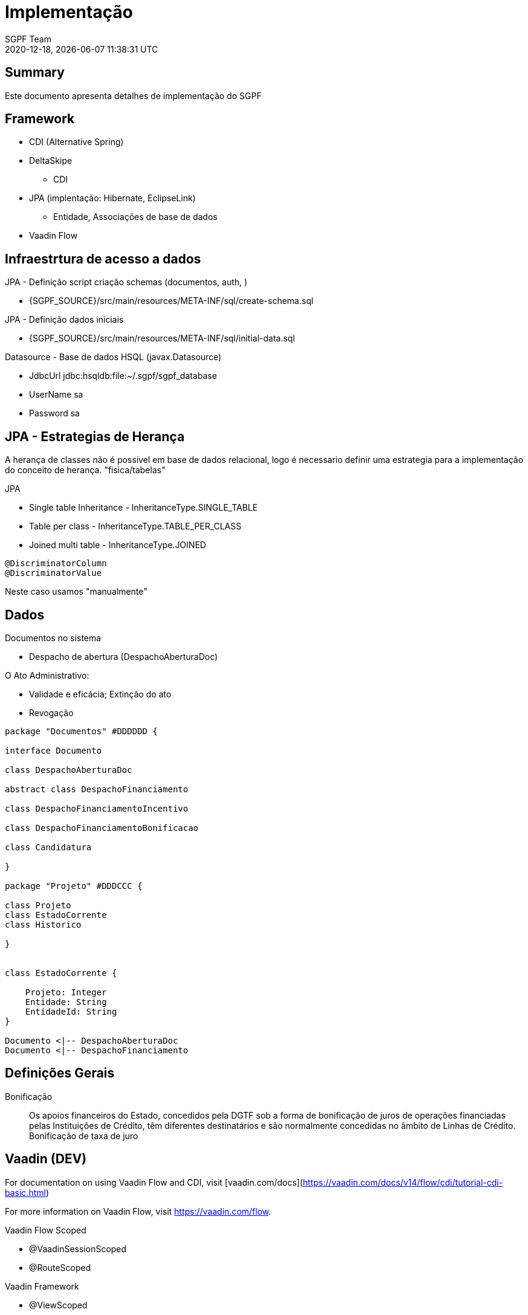 = Implementação
:navtitle: Implementação
:author: SGPF Team
:revnumber: 2020-12-18
:revdate: {docdatetime}
:version-label!:
:edited: 2020-12-18
:generated: {localdate} {localtime}

[[doc.summary]]
== Summary

Este documento apresenta detalhes de implementação do SGPF



== Framework

* CDI (Alternative Spring)
* DeltaSkipe 
** CDI
* JPA (implentação: Hibernate, EclipseLink)
** Entidade, Associações de base de dados
* Vaadin Flow

== Infraestrtura de acesso a dados 


JPA - Definição script criação schemas (documentos, auth, )

* {SGPF_SOURCE}/src/main/resources/META-INF/sql/create-schema.sql

JPA - Definição dados iniciais

* {SGPF_SOURCE}/src/main/resources/META-INF/sql/initial-data.sql


Datasource - Base de dados HSQL (javax.Datasource)

* JdbcUrl jdbc:hsqldb:file:~/.sgpf/sgpf_database
* UserName sa
* Password sa

== JPA - Estrategias de Herança

A herança de classes não é possivel em base de dados relacional, logo é necessario definir uma estrategia para a implementação do conceito de herança. "fisica/tabelas"

JPA

* Single table Inheritance - InheritanceType.SINGLE_TABLE
* Table per class - InheritanceType.TABLE_PER_CLASS
* Joined multi table -  InheritanceType.JOINED


----
@DiscriminatorColumn 
@DiscriminatorValue 
----

Neste caso usamos "manualmente" 


== Dados 


Documentos no sistema

* Despacho de abertura (DespachoAberturaDoc)


O Ato Administrativo: 

* Validade e eficácia; Extinção do ato
* Revogação

[plantuml]
----
package "Documentos" #DDDDDD {

interface Documento 

class DespachoAberturaDoc

abstract class DespachoFinanciamento

class DespachoFinanciamentoIncentivo

class DespachoFinanciamentoBonificacao

class Candidatura

}

package "Projeto" #DDDCCC {

class Projeto
class EstadoCorrente
class Historico

}


class EstadoCorrente {

    Projeto: Integer 
    Entidade: String
    EntidadeId: String 
}

Documento <|-- DespachoAberturaDoc
Documento <|-- DespachoFinanciamento
----

== Definições Gerais 

Bonificação::

Os apoios financeiros do Estado, concedidos pela DGTF sob a forma de bonificação de juros de operações financiadas pelas Instituições de Crédito, têm diferentes destinatários e são normalmente concedidas no âmbito de Linhas de Crédito.
Bonificação de taxa de juro


== Vaadin (DEV)

For documentation on using Vaadin Flow and CDI, 
visit [vaadin.com/docs](https://vaadin.com/docs/v14/flow/cdi/tutorial-cdi-basic.html)

For more information on Vaadin Flow, visit https://vaadin.com/flow.

Vaadin Flow Scoped

* @VaadinSessionScoped 
* @RouteScoped

Vaadin Framework

* @ViewScoped

CDI Scoped

* javax.enterprise.context
* @Dependent - is a "pseudo-scoped", what means: 


Vaadin Form binding 

Documentation fo Vaddin 8 to understand Binder (Is not vaadin-flow)

* https://vaadin.com/blog/vaadin-8-binder
* https://vaadin.com/docs/v8/framework/datamodel/datamodel-forms.html


== Reference

* Inheritance strategies with JPA and Hibernate

